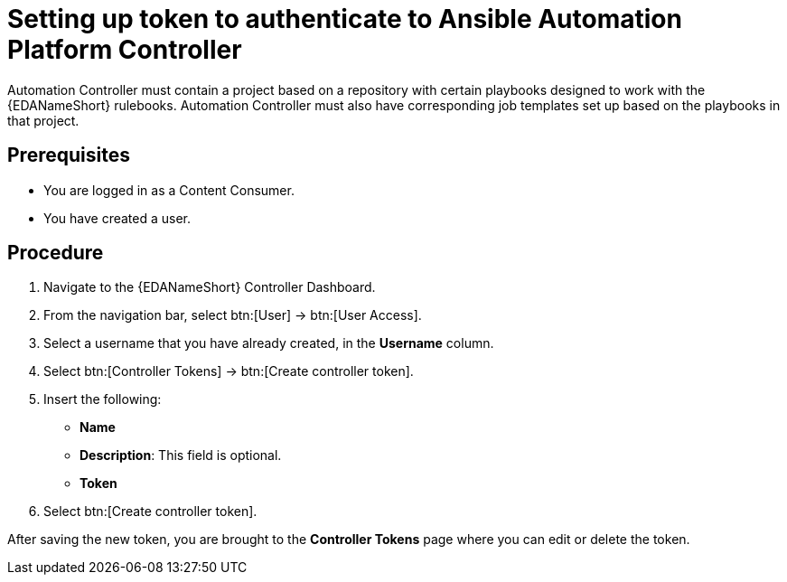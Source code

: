 [id="proc-eda-set-up-token"]

= Setting up token to authenticate to Ansible Automation Platform Controller

Automation Controller must contain a project based on a repository with certain playbooks designed to work with the {EDANameShort} rulebooks. 
Automation Controller must also have corresponding job templates set up based on the playbooks in that project.

== Prerequisites

* You are logged in as a Content Consumer.
* You have created a user.

== Procedure

. Navigate to the {EDANameShort} Controller Dashboard.
. From the navigation bar, select btn:[User] → btn:[User Access].
. Select a username that you have already created, in the *Username* column.
. Select btn:[Controller Tokens] → btn:[Create controller token].
. Insert the following: 
** *Name*
** *Description*: This field is optional.
** *Token* 
. Select btn:[Create controller token].

After saving the new token, you are brought to the *Controller Tokens* page where you can edit or delete the token.